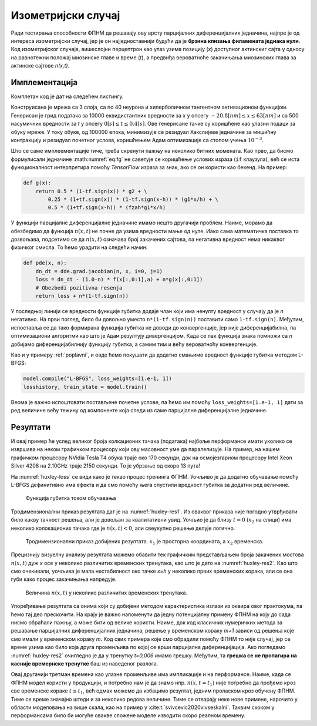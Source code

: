 .. _izometrijski:


Изометријски случај
=====================

Ради тестирања способности ФПНМ да решавају ову врсту парцијалних диференцијалних једначина, најпре је од интереса изометријски случај, јер је он најједноставнији будући да је **брзина клизања филамената једнака нули**. Код изометријског случаја, вишеслојни перцептрон као улаз узима позицију (*x*) доступног актинскиг сајта у односу на равнотежни положај миозинске главе и време (*t*), а предвиђа вероватноће закачињања миозинских глава за актинске сајтове *n(x,t)*. 

Имплементација
----------------

Комплетан код је дат на следећем листингу.

.. code-block:: python
    :caption: Решење Хакслијеве једначине за изометријски случај
    :linenos:

    import deepxde as dde
    import numpy as np
    import tensorflow as tf

    ''' fixed parameters ''' 
    f1_0 = 43.3 
    h = 15.6
    g1 = 10.0
    g2 = 209.0
    fzah = 4.0
    a = 1.

    # Verovatnoca kacenja
    def f(x,a):
        return (1+tf.sign(x)) * (1-tf.sign(x-h)) * (f1_0*a*x/h) * 0.25

    # Verovatnoca raskacivanja
    def g(x):
        return 0.5 * (1-tf.sign(x)) * g2 + \
            0.25 * (1+tf.sign(x)) * (1-tf.sign(x-h)) * (g1*x/h) + \
            0.5 * (1+tf.sign(x-h)) * (fzah*g1*x/h)

    # n = n(x,t)
    def pde(x, n):
        dn_dt = dde.grad.jacobian(n, x, i=0, j=1)
        loss = dn_dt - (1.0-n) * f(x[:,0:1],a) + n*g(x[:,0:1])
        # Obezbedi pozitivna resenja
        return loss + n*(1-tf.sign(n))

    # Computational geometry
    geom = dde.geometry.Interval(-20.8, 63)
    timedomain = dde.geometry.TimeDomain(0, 0.4)
    geomtime = dde.geometry.GeometryXTime(geom, timedomain)

    # Pocetni uslovi
    ic1 = dde.icbc.IC(geomtime, lambda x: 0.0, lambda _, on_initial: on_initial)

    data = dde.data.TimePDE(geomtime, pde, [ic1], num_domain=10000, num_boundary=100, num_initial=500)
    net = dde.nn.FNN([2] + [40] * 3 + [1], "tanh", "Glorot normal")
    model = dde.Model(data, net)

    model.compile("adam", lr=1e-3)
    model.train(100000)
    model.compile("L-BFGS", loss_weights=[1.e-1, 1])
    losshistory, train_state = model.train()
    dde.saveplot(losshistory, train_state, issave=True, isplot=True)

Конструисана је мрежа са 3 слоја, са по 40 неурона и хиперболичном тангентном активационом функцијом. Генерисан је грид података за 10000 еквидистантних вредности за *x* у опсегу :math:`-20.8 [nm] \le  x \le  63 [nm]`  и са 500 насумичних вредности за *t* у опсегу :math:`0 [s] \le t \le  0.4 [s]`. Ове генерисане тачке су коришћене као улазни подаци за обуку мреже. У току обуке, од 100000 епоха, минимизује се резидуал Хакслијеве једначине за мишићну контракцију и резидуал почетног услова, коришћењем Адам оптимизације са стопом учења :math:`10^{-3}`. 

Што се саме имплеементације тиче, треба скренути пажњу на неколико битних момената. Као прво, да бисмо формулисали једначине :math:numref:`eq:fg` не саветује се коришћење услових израза (``if`` клаузула), већ се иста функционалност интерпретира помоћу *TensorFlow* израза за знак, ако се он користи као бекенд. На пример:

.. code-block:: python

    def g(x):
        return 0.5 * (1-tf.sign(x)) * g2 + \
            0.25 * (1+tf.sign(x)) * (1-tf.sign(x-h)) * (g1*x/h) + \
            0.5 * (1+tf.sign(x-h)) * (fzah*g1*x/h)

У функцији парцијалне диференцијалне једначине имамо нешто другачији проблем. Наиме, морамо да обезбедимо да функција :math:`n(x,t)` не почне да узима вредности мање од нуле. Иако сама математичка поставка то дозвољава, подсетимо се да :math:`n(x,t)` означава број закачених сајтова, па негативна вредност нема никаквог физичког смисла. То ћемо урадити на следећи начин:

.. code-block:: python

    def pde(x, n):
        dn_dt = dde.grad.jacobian(n, x, i=0, j=1)
        loss = dn_dt - (1.0-n) * f(x[:,0:1],a) + n*g(x[:,0:1])
        # Obezbedi pozitivna resenja
        return loss + n*(1-tf.sign(n))

У последњој линији се вредности функције губитка додаје члан који има ненулту вредност у случају да је *n* негативно. На први поглед, било би довољно уместо ``n*(1-tf.sign(n))`` поставити само ``1-tf.sign(n)``. Међутим, испоставља се да тако формирана функција губитка не доводи до конвергенције, јер није диференцијабилна, па оптимизациони алгоритми као што је ``Адам`` резултују дивергенцијом. Када се пак функција знака помножи са *n* добијамо диференцијабилнију функцију губитка, а самим тим и већу вероватноћу конвергенције. 

Као и у примеру :ref:`poplavni`, и овде ћемо покушати да додатно смањимо вредност функције губитка методом L-BFGS:

.. code-block:: python

    model.compile("L-BFGS", loss_weights=[1.e-1, 1])
    losshistory, train_state = model.train()
 
Веома је важно испоштовати постављене почетне услове, па ћемо им помоћу ``loss_weights=[1.e-1, 1]`` дати за ред величине већу тежину од компоненте која следи из саме парцијалне диференцијалне једначине. 


Резултати
------------

И овај пример ће услед великог броја колкационих тачака (података) најбоље перформансе имати уколико се извршава на неком графичком процесору који ову масовност уме да паралелизује. На пример, на нашем графичком процесору NVidia Tesla T4 обука траје око 170 секунди, док на осмојезгарном процесору Intel Xeon Silver 4208 на 2.10GHz траје 2150 секунди. То је убрзање од скоро 13 пута!  

На :numref:`huxley-loss` се види како је текао процес тренинга ФПНМ. Уочљиво је да додатно обучавање помоћу L-BFGS дефинитивно има ефекта и да смо помоћу њега спустили вредност губитка за додатни ред величине. 

.. _huxley-loss:

.. figure:: huxley-loss.png
    :width: 80%

    Функција губитка током обучавања

Тродимензионални приказ резултата дат је на :numref:`huxley-res1`. Из оваквог приказа није погодно утврђивати било какву тачност решења, али је довољан за квалитативни увид. Уочљио је да близу :math:`t=0` (:math:`x_2` на слици) има неколико колокационих тачака где је :math:`n(x,t)<0`, али свеукупно решење делује логично. 

.. _huxley-res1:

.. figure:: huxley-res1.png
    :width: 80%

    Тродимензионални приказ добијених резултата. :math:`x_1` је просторна координата, а :math:`x_2` временска. 

Прецизнију визуелну анализу резултата можемо обавити тек графичким представљањем броја закачених мостова :math:`n(x,t)` дуж *x* осе у неколико различитих временских тренутака, као што је дато на :numref:`huxley-res2`. Као што смо очекивали, уочљива је мала нестабилност око тачке *x=h* у неколико првих временских корака, али се она губи како процес закачињања напредује. 

.. _huxley-res2:

.. figure:: huxley-res2.png
    :width: 80%

    Величина :math:`n(x,t)` у неколико различитих временских тренутака. 

Упоређивање резултата са онима који су добијени методом карактеристика излази из оквира овог практокума, па ћемо тај део прескочити. На крају је важно напоменути да једну потенцијалну примену ФПНМ на коју до сада нисмо обраћали пажњу, а може бити од велике користи. Наиме, док код класичних нумеричких метода за решавање парцијалних диференцијалних једначина, решење у временском кораку *m+1* зависи од решења које смо имали у временском кораку *m*. Код свих примера које смо обрадили помоћу ФПНМ то није случај, јер се време узима као било која друга променљива по којој се врши парцијална диференцијација. Ако погледамо :numref:`huxley-res2` очигледно је да у тренутку *t=0,006* имамо грешку. Међутим, та **грешка се не пропагира на касније времернске тренутке** баш из наведеног разлога.

Овај другачији третман времена као улазне променљиве има импликације и на перформансе. Наиме, када се ФПНМ модел користи у продукцији, и потребно нам је да знамо нпр. :math:`n(x,t=t_1)` није потребно да прођемо кроз све временске кораке :math:`t \le t_1`, већ одмах можемо да избацимо резултат, једним проласком кроз обучену ФПНМ. Тиме се време значајно штеди и за неколико редова величине. Тиме се отварају неке нове примене, нарочито у области моделовања на више скала, као на пример у :cite:t:`svivcevic2020vivseskalni`. Таквим скоком у перформансама било би могуће овакве сложене моделе изводити скоро реалном времену. 